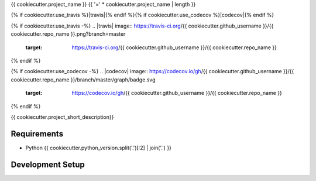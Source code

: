 {{ cookiecutter.project_name }}
{{ '=' * cookiecutter.project_name | length }}

{% if cookiecutter.use_travis %}|travis|{% endif %}{% if cookiecutter.use_codecov %}|codecov|{% endif %}

{% if cookiecutter.use_travis -%}
.. |travis| image:: https://travis-ci.org/{{ cookiecutter.github_username }}/{{ cookiecutter.repo_name }}.png?branch=master
    :target: https://travis-ci.org/{{ cookiecutter.github_username }}/{{ cookiecutter.repo_name }}
{% endif %}

{% if cookiecutter.use_codecov -%}
.. |codecov| image:: https://codecov.io/gh/{{ cookiecutter.github_username }}/{{ cookiecutter.repo_name }}/branch/master/graph/badge.svg
    :target: https://codecov.io/gh/{{ cookiecutter.github_username }}/{{ cookiecutter.repo_name }}
{% endif %}

{{ cookiecutter.project_short_description}}


Requirements
------------

* Python {{ cookiecutter.python_version.split('.')[:2] | join('.') }}


Development Setup
-----------------
